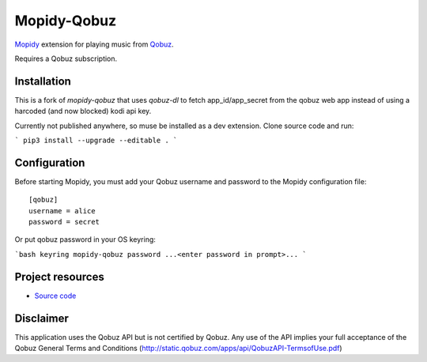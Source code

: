 ****************
Mopidy-Qobuz
****************

`Mopidy <http://www.mopidy.com/>`_ extension for playing music from
`Qobuz <https://www.qobuz.com/>`_.

Requires a Qobuz subscription.


Installation
============

This is a fork of `mopidy-qobuz` that uses `qobuz-dl` to fetch app_id/app_secret from the qobuz web app instead of using a harcoded (and now blocked) kodi api key.

Currently not published anywhere, so muse be installed as a dev extension. Clone source code and run:

```
pip3 install --upgrade --editable .
```


Configuration
=============

Before starting Mopidy, you must add your Qobuz username and password
to the Mopidy configuration file::

    [qobuz]
    username = alice
    password = secret

Or put qobuz password in your OS keyring:

```bash
keyring mopidy-qobuz password
...<enter password in prompt>...
```


Project resources
=================

- `Source code <https://github.com/dropofwill/mopidy-qobuz>`_


Disclaimer
==========

This application uses the Qobuz API but is not certified by Qobuz. Any use of the API implies your full acceptance of the Qobuz General Terms and Conditions (http://static.qobuz.com/apps/api/QobuzAPI-TermsofUse.pdf)

